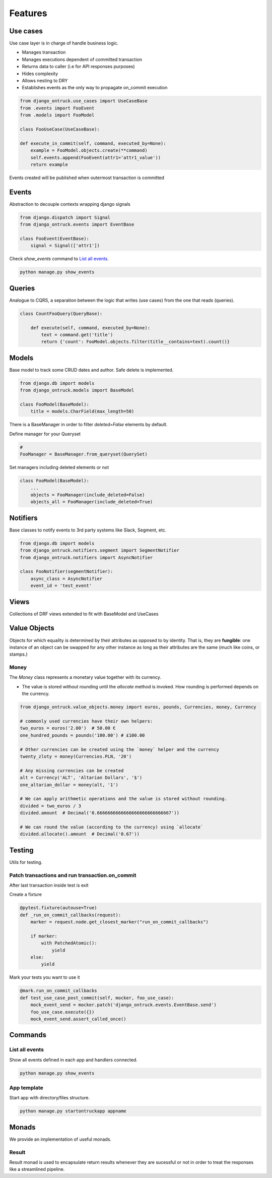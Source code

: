 ============
Features
============


*********
Use cases
*********

Use case layer is in charge of handle business logic.

- Manages transaction
- Manages executions dependent of committed transaction
- Returns data to caller (i.e for API responses purposes)
- Hides complexity
- Allows nesting to DRY
- Establishes events as the only way to propagate on_commit execution


.. code-block:: python

    from django_ontruck.use_cases import UseCaseBase
    from .events import FooEvent
    from .models import FooModel

    class FooUseCase(UseCaseBase):

    def execute_in_commit(self, command, executed_by=None):
        example = FooModel.objects.create(**command)
        self.events.append(FooEvent(attr1='attr1_value'))
        return example


Events created will be published when outermost transaction is committed

*********
Events
*********

Abstraction to decouple contexts wrapping django signals

.. code-block:: python

    from django.dispatch import Signal
    from django_ontruck.events import EventBase

    class FooEvent(EventBase):
        signal = Signal(['attr1'])


Check `show_events` command to `List all events`_.

.. code-block:: shell

    python manage.py show_events

.. image:: images/show_events_command.png


*********
Queries
*********

Analogue to CQRS, a separation between the logic that writes (use cases) from the one that reads (queries).

.. code-block:: python

    class CountFooQuery(QueryBase):

        def execute(self, command, executed_by=None):
            text = command.get('title')
            return {'count': FooModel.objects.filter(title__contains=text).count()}


*********
Models
*********

Base model to track some CRUD dates and author. Safe delete is implemented.


.. code-block:: python

    from django.db import models
    from django_ontruck.models import BaseModel

    class FooModel(BaseModel):
        title = models.CharField(max_length=50)


There is a BaseManager in order to filter `deleted=False` elements by default.

Define manager for your Queryset

.. code-block:: python

    #
    FooManager = BaseManager.from_queryset(QuerySet)


Set managers including deleted elements or not

.. code-block:: python

    class FooModel(BaseModel):
        ...
        objects = FooManager(include_deleted=False)
        objects_all = FooManager(include_deleted=True)

*********
Notifiers
*********

Base classes to notify events to 3rd party systems like Slack, Segment, etc.


.. code-block:: python

    from django.db import models
    from django_ontruck.notifiers.segment import SegmentNotifier
    from django_ontruck.notifiers import AsyncNotifier

    class FooNotifier(segmentNotifier):
        async_class = AsyncNotifier
        event_id = 'test_event'


*********
Views
*********

Collections of DRF views extended to fit with BaseModel and UseCases

***************
Value Objects
***************

Objects for which equality is determined by their attributes as opposed to by identity.
That is, they are **fungible**: one instance of an object can be swapped for
any other instance as long as their attributes are the same (much like coins, or stamps.)

Money
-----
The `Money` class represents a monetary value together with its currency.

- The value is stored without rounding until the `allocate` method is invoked. How rounding is performed depends on the currency.

.. code-block:: python

   from django_ontruck.value_objects.money import euros, pounds, Currencies, money, Currency

   # commonly used currencies have their own helpers:
   two_euros = euros('2.00')  # 50.00 €
   one_hundred_pounds = pounds('100.00') # £100.00

   # Other currencies can be created using the `money` helper and the currency
   twenty_zloty = money(Currencies.PLN, '20')

   # Any missing currencies can be created
   alt = Currency('ALT', 'Altarian Dollars', '$')
   one_altarian_dollar = money(alt, '1')

   # We can apply arithmetic operations and the value is stored without rounding.
   divided = two_euros / 3
   divided.amount  # Decimal('0.6666666666666666666666666667'))

   # We can round the value (according to the currency) using `allocate`
   divided.allocate().amount  # Decimal('0.67'))



*********
Testing
*********

Utils for testing.

Patch transactions and run transaction.on_commit
------------------------------------------------



After last transaction inside test is exit

Create a fixture

.. code-block:: python

    @pytest.fixture(autouse=True)
    def _run_on_commit_callbacks(request):
        marker = request.node.get_closest_marker("run_on_commit_callbacks")

        if marker:
            with PatchedAtomic():
                yield
        else:
            yield

Mark your tests you want to use it

.. code-block:: python

        @mark.run_on_commit_callbacks
        def test_use_case_post_commit(self, mocker, foo_use_case):
            mock_event_send = mocker.patch('django_ontruck.events.EventBase.send')
            foo_use_case.execute({})
            mock_event_send.assert_called_once()



*********
Commands
*********

List all events
-----------------

Show all events defined in each app and handlers connected.

.. code-block:: shell

    python manage.py show_events

.. image:: images/show_events_command.png


App template
-------------

Start app with directory/files structure.

.. code-block:: python

    python manage.py startontruckapp appname



*********
Monads
*********

We provide an implementation of useful monads.


Result
------

Result monad is used to encapsulate return results whenever they are
sucessful or not in order to treat the responses like a streamlined pipeline.

.. code-block: python
    result = my_use_case.execute(cmd, user)  # type: Result[int, str]

    # result should contain a Journey id when Ok or a message when Error

    res = result.and_then(get_journey_object) \       # get Journey model from ID
                .and_then(prefetch_related_tables) \  # prefetch stuff
                .and_then(serialize_response) \       # compose JSON response
                .or_else(serialize_error)             # compose JSON response when error

    if res.is_ok():
        return Response(data=res.unwrap(), status_code=status.HTTP_200_OK)
    else:
        return Response(data=res.unwrap(), status_code=status.HTTP_422_UNPROCESSABLE_ENTITY)
